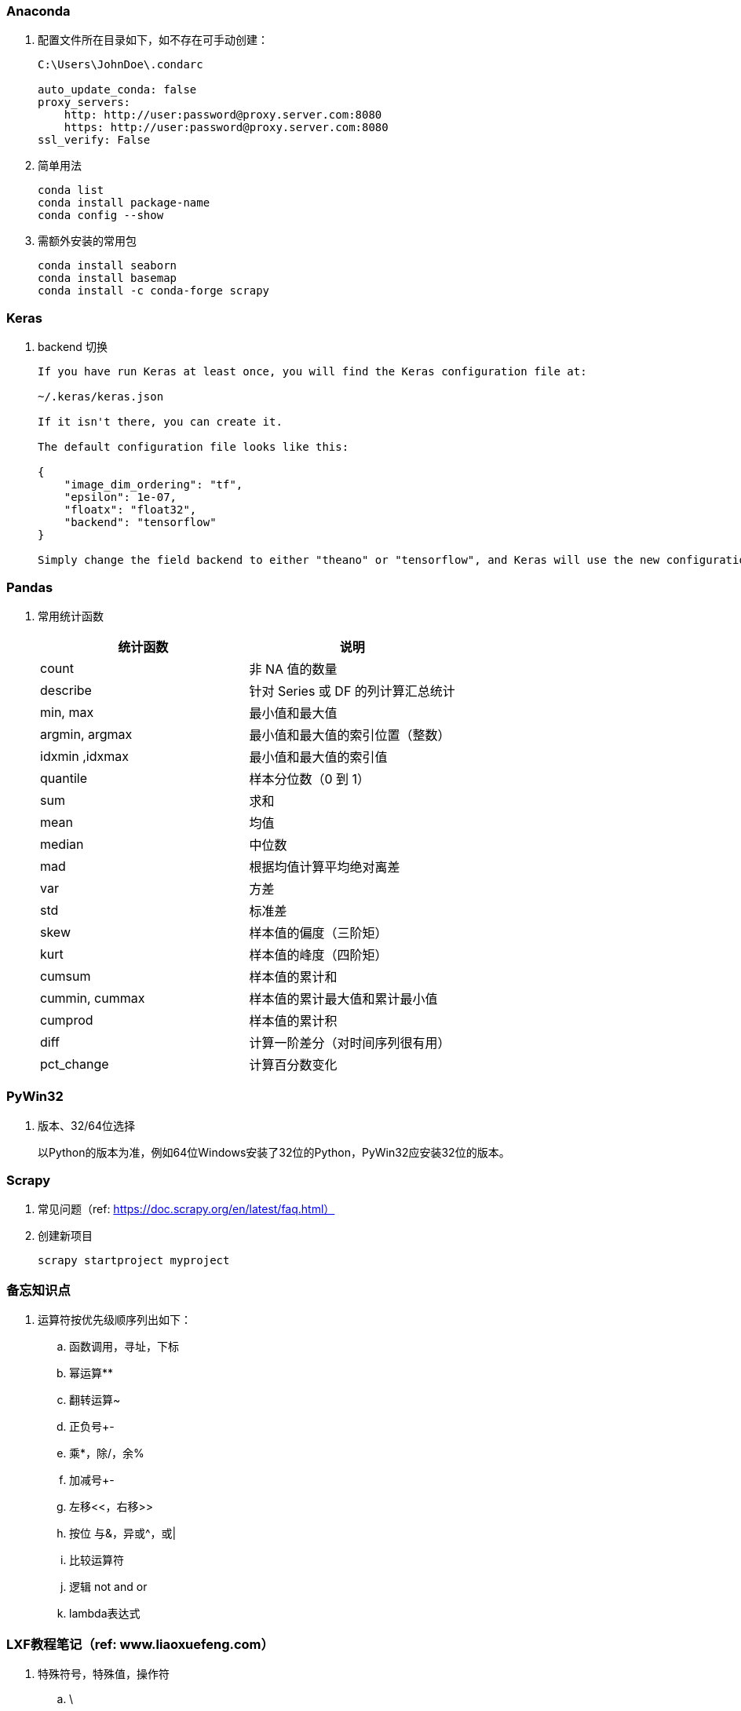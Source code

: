 === Anaconda

. 配置文件所在目录如下，如不存在可手动创建：
+
----
C:\Users\JohnDoe\.condarc

auto_update_conda: false
proxy_servers:
    http: http://user:password@proxy.server.com:8080
    https: http://user:password@proxy.server.com:8080
ssl_verify: False
----

. 简单用法
+
----
conda list
conda install package-name
conda config --show
----

. 需额外安装的常用包
+
----
conda install seaborn
conda install basemap
conda install -c conda-forge scrapy
----

=== Keras

. backend 切换
+
----
If you have run Keras at least once, you will find the Keras configuration file at:

~/.keras/keras.json

If it isn't there, you can create it.

The default configuration file looks like this:

{
    "image_dim_ordering": "tf",
    "epsilon": 1e-07,
    "floatx": "float32",
    "backend": "tensorflow"
}

Simply change the field backend to either "theano" or "tensorflow", and Keras will use the new configuration next time you run any Keras code.
----

=== Pandas

. 常用统计函数
+
|===
|统计函数 |说明

|count | 非 NA 值的数量
|describe | 针对 Series 或 DF 的列计算汇总统计
|min, max | 最小值和最大值
|argmin, argmax | 最小值和最大值的索引位置（整数）
|idxmin ,idxmax | 最小值和最大值的索引值
|quantile | 样本分位数（0 到 1）
|sum | 求和
|mean | 均值
|median | 中位数
|mad | 根据均值计算平均绝对离差
|var | 方差
|std | 标准差
|skew | 样本值的偏度（三阶矩）
|kurt | 样本值的峰度（四阶矩）
|cumsum | 样本值的累计和
|cummin, cummax | 样本值的累计最大值和累计最小值
|cumprod | 样本值的累计积
|diff | 计算一阶差分（对时间序列很有用）
|pct_change | 计算百分数变化
|===

=== PyWin32

. 版本、32/64位选择
+
以Python的版本为准，例如64位Windows安装了32位的Python，PyWin32应安装32位的版本。

=== Scrapy

. 常见问题（ref: https://doc.scrapy.org/en/latest/faq.html）

. 创建新项目
+
----
scrapy startproject myproject
----

=== 备忘知识点

. 运算符按优先级顺序列出如下：
.. 函数调用，寻址，下标
.. 幂运算**
.. 翻转运算~
.. 正负号+-
.. 乘*，除/，余%
.. 加减号+-
.. 左移<<，右移>>
.. 按位 与&，异或^，或|
.. 比较运算符
.. 逻辑 not and or
.. lambda表达式

=== LXF教程笔记（ref: www.liaoxuefeng.com）

. 特殊符号，特殊值，操作符

.. \
+
转义符

.. b''
+
b表示bytes

.. r'\\'
+
使用r后，引号内部的字符串不转义

.. '''...'''
+
交互模式下，三个引号可以表示多行内容

.. None
+
空值是Python里一个特殊的值，用None表示。

.. inf（无限大）
+
整数没有大小限制。浮点数也没有大小限制，但超出一定范围就直接表示为inf（无限大）。

.. //
+
取整除法，返回商的整数部分。

.. %
+
取模，返回除法的余数。

. 变量赋值
+
----
// 指针传递，打印结果为'ABC'。
a = 'ABC'
b = a
a = 'XYZ'
print(b)
----

. 字符串

.. 对于单个字符的编码，Python提供了ord()函数获取字符的整数表示，chr()函数把编码转换为对应的字符
+
----
>>> ord('A')
65
>>> ord('中')
20013
>>> chr(66)
'B'
>>> chr(25991)
'文'
----

.. 如果知道字符的整数编码，还可以用十六进制
+
----
>>> '\u4e2d\u6587'
'中文'
----

.. 以Unicode表示的str通过encode()方法可以编码为指定的bytes
+
----
>>> 'ABC'.encode('ascii')
b'ABC'
>>> '中文'.encode('utf-8')
b'\xe4\xb8\xad\xe6\x96\x87'
----

.. 把bytes变为str，需要用decode()方法
+
----
>>> b'ABC'.decode('ascii')
'ABC'
>>> b'\xe4\xb8\xad\xe6\x96\x87'.decode('utf-8')
'中文'
----

.. len()函数计算的是str的字符数，如果换成bytes，len()函数就计算字节数
+
----
>>> len('ABC')
3
>>> len('中文')
2
>>> len(b'ABC')
3
>>> len(b'\xe4\xb8\xad\xe6\x96\x87')
6
>>> len('中文'.encode('utf-8'))
6
----

.. 为了避免乱码问题，应始终坚持使用UTF-8编码对 str 和 bytes 进行转换。通常在Python源代码文件开头写上如下两行
+
----
#!/usr/bin/env python3
# -*- coding: utf-8 -*-
----

. 格式化

.. 常见占位符
+
|===
|%d |整数
|%f |浮点数
|%s |字符串
|%x |十六进制整数
|%% |转义，表示一个%
|===

.. 格式化整数和浮点数还可以指定是否补0和整数与小数的位数
+
----
>>> '%2d-%02d' % (3, 1)
' 3-01'
>>> '%.2f' % 3.1415926
'3.14'
----

. tuple

.. 因为括号()既可以表示tuple，又可以表示数学公式中的小括号，这种情况下，按小括号进行计算。
要定义一个只有1个元素的tuple，定义时必须加一个逗号,，来消除歧义。
+
----
>>> t = (1)
>>> t
1
>>> t = (1,)
>>> t
(1,)
----

.. “可变的”tuple：tuple每个元素的“指向”不可改变，但指向的List允许改变，参考下例：
+
----
>>> t = ('a', 'b', ['A', 'B'])
>>> t[2][0] = 'X'
>>> t[2][1] = 'Y'
>>> t
('a', 'b', ['X', 'Y'])
----

. pass
+
占位符

. 函数

.. 函数执行完毕也没有return语句时，自动return none。

.. 函数可以同时返回多个值，但其实就是一个tuple。

.. 默认参数
+
----
#  异常
def add_end(L=[]):
    L.append('END')
    return L

>>> add_end()
['END']
>>> add_end()
['END', 'END']

# 正常
def add_end(L=None):
    if L is None:
        L = []
    L.append('END')
    return L

>>> add_end()
['END']
>>> add_end()
['END']
----

.. 可变参数
+
可变参数允许你传入0个或任意个参数，这些可变参数在函数调用时自动组装为一个tuple。
+
----
#  给定一组数字a，b，c……，请计算a2 + b2 + c2 + ……
def calc(*numbers):  #加个*即可
    sum = 0
    for n in numbers:
        sum = sum + n * n
    return sum

----

.. 关键字参数
+
关键字参数允许你传入0个或任意个含参数名的参数，这些关键字参数在函数内部自动组装为一个dict。
+
----
#  给定一组数字a，b，c……，请计算a2 + b2 + c2 + ……
def person(name, age, **kw):
    print('name:', name, 'age:', age, 'other:', kw)

>>> person('Adam', 45, gender='M', job='Engineer')
name: Adam age: 45 other: {'gender': 'M', 'job': 'Engineer'}
>>> extra = {'city': 'Beijing', 'job': 'Engineer'}

#  **extra表示把extra这个dict的所有key-value用关键字参数传入到函数的**kw参数，kw将获得一个dict。
#  注意kw获得的dict是extra的一份拷贝，对kw的改动不会影响到函数外的extra。
>>> person('Jack', 24, **extra)
name: Jack age: 24 other: {'city': 'Beijing', 'job': 'Engineer'}
----

.. 命名关键字参数
+
如果要限制关键字参数的名字，就可以用命名关键字参数，例如，只接收city和job作为关键字参数。
+
----
#  特殊分隔符*后面的参数被视为命名关键字参数。
def person(name, age, *, city, job):
    print(name, age, city, job)

>>> person('Jack', 24, city='Beijing', job='Engineer')
Jack 24 Beijing Engineer

#  如果函数定义中已经有了一个可变参数，后面跟着的命名关键字参数就不再需要一个特殊分隔符*了。
def person(name, age, *args, city, job):
    print(name, age, args, city, job)

#  由于命名关键字参数city具有默认值，调用时，可不传入city参数
def person(name, age, *, city='Beijing', job):
    print(name, age, city, job)

>>> person('Jack', 24, job='Engineer')
Jack 24 Beijing Engineer
----

.. 参数组合

... 参数定义的顺序必须是：必选参数、默认参数、可变参数、命名关键字参数和关键字参数。

... 使用*args和**kw是Python的习惯写法，当然也可以用其他参数名，但最好使用习惯用法。
.... *args是可变参数，args接收的是一个tuple；
.... **kw是关键字参数，kw接收的是一个dict。

. 高级特性

.. 切片
+
L[0:3]表示，从索引0开始取，直到索引3为止，但不包括索引3。即索引0，1，2，正好是3个元素。
如果第一个索引是0，还可以省略。

... 先创建一个0-99的数列：
+
----
>>> L = list(range(100))
>>> L
[0, 1, 2, 3, ..., 99]
----

... 前10个数：
+
----
>>> L[:10]
[0, 1, 2, 3, 4, 5, 6, 7, 8, 9]
----

... 后10个数：
+
----
>>> L[-10:]
[90, 91, 92, 93, 94, 95, 96, 97, 98, 99]
----

... 前11-20个数：
+
----
>>> L[10:20]
[10, 11, 12, 13, 14, 15, 16, 17, 18, 19]
----

... 前10个数，每两个取一个：
+
----
>>> L[:10:2]
[0, 2, 4, 6, 8]
----

... 所有数，每5个取一个：
+
----
>>> L[::5]
[0, 5, 10, 15, 20, 25, 30, 35, 40, 45, 50, 55, 60, 65, 70, 75, 80, 85, 90, 95]
----

... 只写[:]就可以原样复制一个list：
+
----
>>> L[:]
[0, 1, 2, 3, ..., 99]
----

... tuple也可以用切片操作，只是操作的结果仍是tuple：
+
----
>>> (0, 1, 2, 3, 4, 5)[:3]
(0, 1, 2)
----

... 字符串也可以用切片操作，只是操作结果仍是字符串：
+
----
>>> 'ABCDEFG'[:3]
'ABC'
>>> 'ABCDEFG'[::2]
'ACEG'
----

.. 迭代

... 除了有下标的list可以迭代，没有下标的dict也可以迭代。
.... 默认情况下，dict迭代的是key。
.... 如果要迭代value，可以用for value in d.values()。
.... 如果要同时迭代key和value，可以用for k, v in d.items()。

... 字符串也是可迭代对象。

... 判断一个对象是可迭代对象的方法是通过collections模块的Iterable类型判断：
+
----
>>> from collections import Iterable
>>> isinstance('abc', Iterable) # str是否可迭代
True
>>> isinstance([1,2,3], Iterable) # list是否可迭代
True
>>> isinstance(123, Iterable) # 整数是否可迭代
False
----

... Python内置的enumerate函数可以把list变成索引-元素对，在for循环中同时迭代索引和元素本身：
+
----
>>> for i, value in enumerate(['A', 'B', 'C']):
...     print(i, value)
...
0 A
1 B
2 C
----

.. 列表生成式

... 生成list [1, 2, 3, 4, 5, 6, 7, 8, 9, 10]
+
----
>>> list(range(1, 11))
[1, 2, 3, 4, 5, 6, 7, 8, 9, 10]
----

... 生成[1x1, 2x2, 3x3, ..., 10x10]
+
----
>>> [x * x for x in range(1, 11)]
[1, 4, 9, 16, 25, 36, 49, 64, 81, 100]
----

... for循环后面还可以加上if判断，这样我们就可以筛选出仅偶数的平方：
+
----
>>> [x * x for x in range(1, 11) if x % 2 == 0]
[4, 16, 36, 64, 100]
----

... 还可以使用两层循环，可以生成全排列：
+
----
>>> [m + n for m in 'ABC' for n in 'XYZ']
['AX', 'AY', 'AZ', 'BX', 'BY', 'BZ', 'CX', 'CY', 'CZ']
----

... 列出当前目录下的所有文件和目录名，可以通过一行代码实现：
+
----
>>> import os # 导入os模块，模块的概念后面讲到
>>> [d for d in os.listdir('.')] # os.listdir可以列出文件和目录
['.idea', 'test1.py']
----

... for循环可以同时使用多个变量，比如dict的items()可以同时迭代key和value：
+
----
>>> d = {'x': 'A', 'y': 'B', 'z': 'C' }
>>> for k, v in d.items():
...     print(k, '=', v)
...
y = B
x = A
z = C
----

... 列表生成式也可以使用两个变量来生成list：
+
----
>>> d = {'x': 'A', 'y': 'B', 'z': 'C' }
>>> [k + '=' + v for k, v in d.items()]
['y=B', 'x=A', 'z=C']
----

... 把一个list中所有的字符串变成小写：
+
----
>>> L = ['Hello', 'World', 'IBM', 'Apple']
>>> [s.lower() for s in L]
['hello', 'world', 'ibm', 'apple']
----


.. 生成器

... 斐波那契数列（Fibonacci），除第一个和第二个数外，任意一个数都可由前两个数相加得到：
1, 1, 2, 3, 5, 8, 13, 21, 34, ...

.... 用函数打印实现如下：
+
----
def fib(max):
    n, a, b = 0, 0, 1
    while n < max:
        print(b)
        a, b = b, a + b
        n = n + 1
    return 'done'
----

.... 要把fib函数变成generator，只需要把print(b)改为yield b就可以了：
+
----
def fib(max):
    n, a, b = 0, 0, 1
    while n < max:
        yield b
        a, b = b, a + b
        n = n + 1
    return 'done'
----

... 杨辉三角举例实现
+
----
# 期待输出:
# [1]
# [1, 1]
# [1, 2, 1]
# [1, 3, 3, 1]
# [1, 4, 6, 4, 1]
# [1, 5, 10, 10, 5, 1]
# [1, 6, 15, 20, 15, 6, 1]
# [1, 7, 21, 35, 35, 21, 7, 1]
# [1, 8, 28, 56, 70, 56, 28, 8, 1]
# [1, 9, 36, 84, 126, 126, 84, 36, 9, 1]
n = 0
for t in triangles():
    print(t)
    n += 1
    if n == 10:
        break

def triangles():
    mylist = [1]
    while True:
        yield mylist
        mylist.append(0)
        mylist = [mylist[i - 1] + mylist[i] for i in range(len(mylist))]
----


.. 迭代器

... 可以被next()函数调用并不断返回下一个值的对象称为迭代器：Iterator。

... 使用isinstance()可以判断一个对象是否是Iterator对象。
+
----
>>> from collections import Iterator
>>> isinstance((x for x in range(10)), Iterator)
True
>>> isinstance([], Iterator)
False
>>> isinstance({}, Iterator)
False
>>> isinstance('abc', Iterator)
False
----

... 生成器都是Iterator对象，但list、dict、str虽然是Iterable，却不是Iterator。

... 把list、dict、str等Iterable变成Iterator可以使用iter()函数：
+
----
>>> isinstance(iter([]), Iterator)
True
>>> isinstance(iter('abc'), Iterator)
True
----

. 函数式编程

.. 高阶函数

... map/reduce

.... map()函数接收两个参数，一个是函数，一个是Iterable。
map将传入的函数依次作用到序列的每个元素，并把结果作为新的Iterator返回。
+
函数f(x)=x2，要把这个函数作用在一个list [1, 2, 3, 4, 5, 6, 7, 8, 9]上，就可以用map()实现如下：
+
----
>>> def f(x):
...     return x * x
...
>>> r = map(f, [1, 2, 3, 4, 5, 6, 7, 8, 9])
>>> list(r)
[1, 4, 9, 16, 25, 36, 49, 64, 81]
----
+
----
>>> list(map(str, [1, 2, 3, 4, 5, 6, 7, 8, 9]))
['1', '2', '3', '4', '5', '6', '7', '8', '9']
----

.... reduce把一个函数作用在一个序列[x1, x2, x3, ...]上，这个函数必须接收两个参数，
reduce把结果继续和序列的下一个元素做累积计算，其效果就是：
+
----
reduce(f, [x1, x2, x3, x4]) = f(f(f(x1, x2), x3), x4)
----
+
例如对一个序列求和：
+
----
>>> from functools import reduce
>>> def add(x, y):
...     return x + y
...
>>> reduce(add, [1, 3, 5, 7, 9])
25
----
+
把序列[1, 3, 5, 7, 9]变换成整数13579：
+
----
>>> from functools import reduce
>>> def fn(x, y):
...     return x * 10 + y
...
>>> reduce(fn, [1, 3, 5, 7, 9])
13579
----
+
配合map()，我们就可以写出把str转换为int的函数：
+
----
from functools import reduce

def str2int(s):
    def fn(x, y):
        return x * 10 + y
    def char2num(s):
        return {'0': 0, '1': 1, '2': 2, '3': 3, '4': 4, '5': 5, '6': 6, '7': 7, '8': 8, '9': 9}[s]
    return reduce(fn, map(char2num, s))
----

... filter
+
filter()也接收一个函数和一个序列，把传入的函数依次作用于每个元素，
然后根据返回值是True还是False决定保留还是丢弃该元素。
+
用埃氏筛法计算素数的方法举例：
+
----
#  构造一个从3开始的奇数序列
def _odd_iter():
    n = 1
    while True:
        n += 2
        yield n

#  筛选函数
def _not_divisible(n):
    return lambda x: x % n > 0

#  定义一个生成器，不断返回下一个素数
def primes():
    yield 2
    it = _odd_iter() # 初始序列
    while True:
        n = next(it) # 返回序列的第一个数
        yield n
        it = filter(_not_divisible(n), it) # 构造新序列

# 打印1000以内的素数:
for n in primes():
    if n < 1000:
        print(n)
    else:
        break
----

... sorted
+
sorted()函数可以对list进行排序，还可以接收一个key函数来实现自定义的排序，例如按绝对值大小排序：
+
----
>>> sorted([36, 5, -12, 9, -21], key=abs)
[5, 9, -12, -21, 36]
----
+
忽略大小写的排序：
+
----
>>> sorted(['bob', 'about', 'Zoo', 'Credit'], key=str.lower)
['about', 'bob', 'Credit', 'Zoo']
----
+
要进行反向排序，不必改动key函数，可以传入第三个参数reverse=True：
+
----
>>> sorted(['bob', 'about', 'Zoo', 'Credit'], key=str.lower, reverse=True)
['Zoo', 'Credit', 'bob', 'about']
----

.. 返回函数

... 函数作为返回值
+
----
def lazy_sum(*args):
    def sum():
        ax = 0
        for n in args:
            ax = ax + n
        return ax
    return sum
----
+
函数lazy_sum中又定义了函数sum，并且，内部函数sum可以引用外部函数lazy_sum的参数和局部变量，
当lazy_sum返回函数sum时，相关参数和变量都保存在返回的函数中，
这种称为“闭包（Closure）”的程序结构拥有极大的威力。
+
当调用lazy_sum()时，每次调用都会返回一个新的函数，即使传入相同的参数：
+
----
>>> f1 = lazy_sum(1, 3, 5, 7, 9)
>>> f2 = lazy_sum(1, 3, 5, 7, 9)
>>> f1==f2
False
----

... 闭包
+
返回的函数并没有立刻执行，而是直到调用了f()才执行：
+
----
def count():
    fs = []
    for i in range(1, 4):
        def f():
             return i*i
        fs.append(f)
    return fs

f1, f2, f3 = count()

>>> f1()
9
>>> f2()
9
>>> f3()
9
----
+
返回闭包时牢记的一点就是：返回函数不要引用任何循环变量，或者后续会发生变化的变量。
+
如果一定要引用循环变量怎么办？方法是再创建一个函数，用该函数的参数绑定循环变量当前的值，
无论该循环变量后续如何更改，已绑定到函数参数的值不变：
+
----
def count():
    def f(j):
        def g():
            return j*j
        return g
    fs = []
    for i in range(1, 4):
        fs.append(f(i)) # f(i)立刻被执行，因此i的当前值被传入f()
    return fs

>>> f1, f2, f3 = count()
>>> f1()
1
>>> f2()
4
>>> f3()
9
----

.. 匿名函数
+
关键字lambda表示匿名函数，冒号前面的x表示函数参数。
+
----
>>> list(map(lambda x: x * x, [1, 2, 3, 4, 5, 6, 7, 8, 9]))
[1, 4, 9, 16, 25, 36, 49, 64, 81]
----
+
匿名函数lambda x: x * x实际上就是：
+
----
def f(x):
    return x * x
----
+
匿名函数只能有一个表达式，不用写return，返回值就是该表达式的结果。

.. 装饰器
+
在代码运行期间动态增加功能的方式，称之为“装饰器”（Decorator）。

... 一个完整的decorator的写法如下：
+
----
import functools

def log(func):
    @functools.wraps(func)
    def wrapper(*args, **kw):
        print('call %s():' % func.__name__)
        return func(*args, **kw)
    return wrapper
----

... 针对带参数的decorator：
+
----
import functools

def log(text):
    def decorator(func):
        @functools.wraps(func)
        def wrapper(*args, **kw):
            print('%s %s():' % (text, func.__name__))
            return func(*args, **kw)
        return wrapper
    return decorator
----

.. 偏函数

... Python的偏函数（Partial function）和数学意义上的偏函数不一样。

... functools.partial就是帮助我们创建一个偏函数的，不需要我们自己定义int2()，
可以直接使用下面的代码创建一个新的函数int2：
+
----
>>> import functools
>>> int2 = functools.partial(int, base=2)
>>> int2('1000000')
64
>>> int2('1010101')
85
----
+
functools.partial的作用就是，把一个函数的某些参数给固定住（也就是设置默认值），
返回一个新的函数，调用这个新函数会更简单。
+
仅仅是把base参数重新设定默认值为2，但也可以在函数调用时传入其他值：
+
----
>>> int2('1000000', base=10)
1000000
----

... 创建偏函数时，实际上可以接收函数对象、*args和**kw这3个参数，当传入：
+
----
max2 = functools.partial(max, 10)
----
+
实际上会把10作为*args的一部分自动加到左边，也就是：
+
----
max2(5, 6, 7)
----
+
相当于：
+
----
args = (10, 5, 6, 7)
max(*args)
----
+
结果为10。

. 模块

.. 每一个包目录下面都会有一个__init__.py的文件，这个文件是必须存在的，否则，
Python就把这个目录当成普通目录，而不是一个包。

.. __init__.py可以是空文件，也可以有Python代码。

.. 作用域
+
有的函数和变量我们希望仅仅在模块内部使用。在Python中，是通过_前缀来实现的。

.. 所有已安装的内置模块和第三方模块，搜索路径存放在sys模块的path变量中：
+
----
>>> import sys
>>> sys.path
----

.. 要添加自己的搜索目录，有两种方法：

... 一是直接修改sys.path，添加要搜索的目录：
+
----
>>> import sys
>>> sys.path.append('/Users/michael/my_py_scripts')
----
+
这种方法是在运行时修改，运行结束后失效。

... 第二种方法是设置环境变量PYTHONPATH，该环境变量的内容会被自动添加到模块搜索路径中。
注意只需要添加你自己的搜索路径，Python自己本身的搜索路径不受影响。

. 面向对象编程

.. 类和实例
+
----
class Student(object):

    def __init__(self, name, score):
        self.name = name
        self.score = score
----
+
... class后面紧接着是类名，即Student，类名通常是大写开头的单词
... 紧接着是(object)，表示该类是从哪个类继承下来的
... 如果没有合适的继承类，就使用object类，这是所有类最终都会继承的类。


.. 访问限制
... 属性名称前加双下划线(__)表示私有变量
+
----
// 不能直接访问__name是因为解释器对外把__name改成了_Student__name，所以仍能通过_Student__name来访问__name变量。
// 但强烈建议不要这么干，因为不同版本的Python解释器可能会把__name改成不同的变量名。

// 注意下面这种错误写法
>>> bart = Student('Bart Simpson', 98)
>>> bart.get_name()
'Bart Simpson'
>>> bart.__name = 'New Name' # 设置__name变量！
>>> bart.__name
'New Name'
// 表面上外部代码“成功”设置了__name变量，但实际这个__name变量和class内部的__name变量不是一个变量！
// 内部的__name变量已经被Python解释器自动改成了_Student__name，而外部代码给bart新增了一个__name变量。
>>> bart.get_name() # get_name()内部返回self.__name
'Bart Simpson'
----
... 变量名以双下划线开头，并且以双下划线结尾的，是特殊变量，特殊变量可以直接访问
... 单下划线开头的变量名，外部可以访问，但按照约定俗成的用法，“虽然可以被访问，但是，请视为私有变量，不要随意访问”。

.. 继承和多态
... 对于静态语言（例如Java）来说，如果需要传入Animal类型，则传入的对象必须是Animal类型或者它的子类，否则，将无法调用run()方法。
... 对于Python这样的动态语言来说，则不一定需要传入Animal类型。我们只需要保证传入的对象有一个run()方法就可以了。

.. 获取对象信息
... type()函数
... isinstance()函数
... dir()函数
+
获得一个对象的所有属性和方法
... 配合getattr()、setattr()以及hasattr()，可以直接操作一个对象的状态

.. 实例属性和类属性
+
不要把实例属性和类属性使用相同的名字，因为相同名称的实例属性将屏蔽掉类属性，但是当你删除实例属性后，再使用相同的名称，访问到的将是类属性。


. 面向对象高级编程
+
（略）


. 错误、调试和测试

.. 错误处理

... 错误处理

.... 如果先捕获父类异常，子类异常将无法捕获。
.... Python 3 内建 Exception 层次结构如下：
+
----
BaseException
 +-- SystemExit
 +-- KeyboardInterrupt
 +-- GeneratorExit
 +-- Exception
      +-- StopIteration
      +-- StopAsyncIteration
      +-- ArithmeticError
      |    +-- FloatingPointError
      |    +-- OverflowError
      |    +-- ZeroDivisionError
      +-- AssertionError
      +-- AttributeError
      +-- BufferError
      +-- EOFError
      +-- ImportError
           +-- ModuleNotFoundError
      +-- LookupError
      |    +-- IndexError
      |    +-- KeyError
      +-- MemoryError
      +-- NameError
      |    +-- UnboundLocalError
      +-- OSError
      |    +-- BlockingIOError
      |    +-- ChildProcessError
      |    +-- ConnectionError
      |    |    +-- BrokenPipeError
      |    |    +-- ConnectionAbortedError
      |    |    +-- ConnectionRefusedError
      |    |    +-- ConnectionResetError
      |    +-- FileExistsError
      |    +-- FileNotFoundError
      |    +-- InterruptedError
      |    +-- IsADirectoryError
      |    +-- NotADirectoryError
      |    +-- PermissionError
      |    +-- ProcessLookupError
      |    +-- TimeoutError
      +-- ReferenceError
      +-- RuntimeError
      |    +-- NotImplementedError
      |    +-- RecursionError
      +-- SyntaxError
      |    +-- IndentationError
      |         +-- TabError
      +-- SystemError
      +-- TypeError
      +-- ValueError
      |    +-- UnicodeError
      |         +-- UnicodeDecodeError
      |         +-- UnicodeEncodeError
      |         +-- UnicodeTranslateError
      +-- Warning
           +-- DeprecationWarning
           +-- PendingDeprecationWarning
           +-- RuntimeWarning
           +-- SyntaxWarning
           +-- UserWarning
           +-- FutureWarning
           +-- ImportWarning
           +-- UnicodeWarning
           +-- BytesWarning
           +-- ResourceWarning
----
+
.... 使用try...except捕获错误可以跨越多层调用，不需要在每个可能出错的地方去捕获错误，只要在合适的层次去捕获就可以了。

... 调用堆栈
+
如果错误没有被捕获，它就会一直往上抛，最后被Python解释器捕获，打印一个错误信息，然后程序退出。

... 记录错误
+
内置logging模块

... 抛出错误
+
raise语句如果不带参数，就会把当前错误原样抛出。

.. 调试

... 调试
+
直接使用 print() 打印可能有问题的变量

... 断言
+
如果断言失败，assert语句本身就会抛出AssertionError。
启动Python解释器时可以用 -O 参数来关闭assert。

... logging
+
----
import logging
logging.basicConfig(level=logging.INFO)
----
.... 允许指定记录信息的级别，有debug，info，warning，error等几个级别。
.... 通过简单的配置，一条语句可以同时输出到不同的地方，比如console和文件。

... pdb
+
----
// 以参数-m pdb启动，单步执行
python3 -m pdb err.py
----

.... l ：查看代码
.... n ：单步执行
.... p 变量名 ：查看变量
.... q ：结束调试

... pdb.set_trace()
+
不需要单步执行，只需import pdb，在可能出错的地方放置pdb.set_trace()，就可以设置断点。

... IDE

.. 单元测试

... Python自带unittest模块，举例如下：

.... mydict.py
+
----
class Dict(dict):
    def __init__(self, **kw):
        super().__init__(**kw)

    def __getattr__(self, key):
        try:
            return self[key]
        except KeyError:
            raise AttributeError(r"'Dict' object has no attribute '%s'" % key)

    def __setattr__(self, key, value):
        self[key] = value
----

.... mydict_test.py
+
----
import unittest

from mydict import Dict


class TestDict(unittest.TestCase):
    def test_init(self):
        d = Dict(a=1, b='test')
        self.assertEqual(d.a, 1)
        self.assertEqual(d.b, 'test')
        self.assertTrue(isinstance(d, dict))

    def test_key(self):
        d = Dict()
        d['key'] = 'value'
        self.assertEqual(d.key, 'value')

    def test_attr(self):
        d = Dict()
        d.key = 'value'
        self.assertTrue('key' in d)
        self.assertEqual(d['key'], 'value')

    def test_keyerror(self):
        d = Dict()
        with self.assertRaises(KeyError):
            value = d['empty']

    def test_attrerror(self):
        d = Dict()
        with self.assertRaises(AttributeError):
            value = d.empty


if __name__ == '__main__':
    unittest.main()
----

... setUp()和tearDown()
+
.... 这两个方法会分别在每调用一个测试方法的前后分别被执行。
.... 设想测试需要启动一个数据库，这时就可以在setUp()中连接数据库，在tearDown()中关闭数据库，这样不必在每个测试方法中重复相同的代码。

.. 文档测试
+
Python内置的“文档测试”（doctest）模块可以直接提取注释中的代码并执行测试。
+
以下示例无输出，说明doctest都是正确的。如果有问题，比如把__getattr__()方法注释掉，再运行就会报错。
+
----
class Dict(dict):
    '''
    Simple dict but also support access as x.y style.

    >>> d1 = Dict()
    >>> d1['x'] = 100
    >>> d1.x
    100
    >>> d1.y = 200
    >>> d1['y']
    200
    >>> d2 = Dict(a=1, b=2, c='3')
    >>> d2.c
    '3'
    >>> d2['empty']
    Traceback (most recent call last):
        ...
    KeyError: 'empty'
    >>> d2.empty
    Traceback (most recent call last):
        ...
    AttributeError: 'Dict' object has no attribute 'empty'
    '''
    def __init__(self, **kw):
        super(Dict, self).__init__(**kw)

    def __getattr__(self, key):
        try:
            return self[key]
        except KeyError:
            raise AttributeError(r"'Dict' object has no attribute '%s'" % key)

    def __setattr__(self, key, value):
        self[key] = value

if __name__=='__main__':
    import doctest
    doctest.testmod()
----

. IO编程

.. 文件读写

... 读文件
+
----
f = open('/Users/michael/test.txt', 'r')
f.read()
f.close()
----
标示符'r'表示读，如果文件不存在，open()函数就会抛出一个IOError的错误。
如果文件打开成功，接下来调用read()方法可以一次读取文件的全部内容。
+
----
with open('/path/to/file', 'r') as f:
    print(f.read())
----
.... 调用read()会一次性读取文件的全部内容，可反复调用read(size)方法，每次最多读取size个字节的内容。
.... 调用readline()可以每次读取一行内容。
.... 调用readlines()一次读取所有内容并按行返回list。

... file-like Object
.... 像open()函数返回的这种有个read()方法的对象，在Python中统称为file-like Object。
.... file-like Object不要求从特定类继承，只要写个read()方法就行。
.... StringIO就是在内存中创建的file-like Object，常用作临时缓冲。

... 二进制文件
要读取二进制文件，比如图片、视频等等，用'rb'模式打开文件即可：
+
----
>>> f = open('/Users/michael/test.jpg', 'rb')
>>> f.read()
b'\xff\xd8\xff\xe1\x00\x18Exif\x00\x00...' # 十六进制表示的字节
----

... 字符编码
要读取非UTF-8编码的文本文件，需要给open()函数传入encoding参数，例如，读取GBK编码的文件：
+
----
>>> f = open('/Users/michael/gbk.txt', 'r', encoding='gbk')
>>> f.read()
'测试'
----
遇到编码不规范的文件，open()函数还接收一个errors参数，表示如果遇到编码错误后如何处理。最简单的方式是直接忽略：
+
----
f = open('/Users/michael/gbk.txt', 'r', encoding='gbk', errors='ignore')
----

... 写文件
调用open()函数时，传入标识符'w'或者'wb'表示写文本文件或写二进制文件：
+
----
>>> f = open('/Users/michael/test.txt', 'w')
>>> f.write('Hello, world!')
>>> f.close()
----
操作系统往往不会立刻把数据写入磁盘，而是放到内存缓存起来，只有调用close()方法时，操作系统才保证把没有写入的数据全部写入磁盘。
+
----
with open('/Users/michael/test.txt', 'w') as f:
    f.write('Hello, world!')
----
要写入特定编码的文本文件，需传入encoding参数。

.. StringIO 和 BytesIO
+
（略）

.. 操作文件和目录

... Python内置的os模块可以直接调用操作系统提供的接口函数。一部分在os模块中，另一部分在os.path模块中。
+
----
>>> import os
>>> os.name
>>> os.environ
>>> os.environ.get('key')

# 查看当前目录的绝对路径:
>>> os.path.abspath('.')
'/Users/michael'
# 在某个目录下创建一个新目录，首先把新目录的完整路径表示出来:
>>> os.path.join('/Users/michael', 'testdir')
'/Users/michael/testdir'
# 然后创建一个目录:
>>> os.mkdir('/Users/michael/testdir')
# 删掉一个目录:
>>> os.rmdir('/Users/michael/testdir')
----

... 把两个路径合成一个时，不要直接拼字符串，而要通过os.path.join()函数，这样可以正确处理不同操作系统的路径分隔符。
要拆分路径时，同理，要用os.path.split()函数。
+
----
>>> os.path.split('/Users/michael/testdir/file.txt')
('/Users/michael/testdir', 'file.txt')
----

... os.path.splitext()可以直接得到文件扩展名：
+
----
>>> os.path.splitext('/path/to/file.txt')
('/path/to/file', '.txt')
----
+
这些合并、拆分路径的函数并不要求目录和文件要真实存在，它们只对字符串进行操作。

... 重命名和删除
+
----
# 对文件重命名:
>>> os.rename('test.txt', 'test.py')
# 删掉文件:
>>> os.remove('test.py')
----

... 复制
复制文件的函数在os模块中不存在！原因是复制文件并非由操作系统提供的系统调用。

... shutil模块提供了copyfile()的函数，shutil模块中有很多实用函数，可以看做是os模块的补充。

... 过滤文件
+
----
# 列出当前目录下的所有目录
>>> [x for x in os.listdir('.') if os.path.isdir(x)]
['.lein', '.local', '.m2', '.npm', '.ssh', '.Trash', '.vim', 'Applications', 'Desktop', ...]

# 列出所有的.py文件
>>> [x for x in os.listdir('.') if os.path.isfile(x) and os.path.splitext(x)[1]=='.py']
['apis.py', 'config.py', 'models.py', 'pymonitor.py', 'test_db.py', 'urls.py', 'wsgiapp.py']
----

.. 序列化

... Pickle

.... 序列化在Python中叫pickling(腌渍)，在其他语言中也被称之为serialization，marshalling，flattening等等。
+
----
>>> import pickle
>>> d = dict(name='Bob', age=20, score=88)
>>> pickle.dumps(d)
b'\x80\x03}q\x00(X\x03\x00\x00\x00ageq\x01K\x14X\x05\x00\x00\x00scoreq\x02KXX\x04\x00\x00\x00nameq\x03X\x03\x00\x00\x00Bobq\x04u.'

>>> f = open('dump.txt', 'wb')
>>> pickle.dump(d, f)
>>> f.close()
----

.... 反序列化为unpickling。
+
----
>>> f = open('dump.txt', 'rb')
>>> d = pickle.load(f)
>>> f.close()
>>> d
{'age': 20, 'score': 88, 'name': 'Bob'}
----

.... Pickle只能用于Python，且不同版本可能彼此不兼容，因此只能用Pickle保存那些不重要的数据。

... JSON
要在不同的编程语言之间传递对象，就必须把对象序列化为标准格式，比如XML，但更好的方法是序列化为JSON。

.... 类型对照表
+
|===
|JSON类型 |Python类型
|{} |dict
|[] |list
|"string" |str
|1234.56 |int或float
|true/false |True/False
|null | None
|===

.... 把Python对象变成一个JSON：
+
----
>>> import json
>>> d = dict(name='Bob', age=20, score=88)
>>> json.dumps(d)
'{"age": 20, "score": 88, "name": "Bob"}'
----

.... 把JSON反序列化为Python对象
+
----
>>> json_str = '{"age": 20, "score": 88, "name": "Bob"}'
>>> json.loads(json_str)
{'age': 20, 'score': 88, 'name': 'Bob'}
----

.... JSON标准规定JSON编码是UTF-8

.... 把类class序列化为JSON：
+
----
import json

class Student(object):
    def __init__(self, name, age, score):
        self.name = name
        self.age = age
        self.score = score

def student2dict(std):
    return {
        'name': std.name,
        'age': std.age,
        'score': std.score
    }

s = Student('Bob', 20, 88)
print(json.dumps(s, default=student2dict))
----
+
上面的方法如果换一个类的实例，将无法序列化为JSON。把任意class的实例变为dict可用如下方法：
+
----
# 因为通常class的实例都有一个__dict__属性，它就是一个dict
print(json.dumps(s, default=lambda obj: obj.__dict__))
----

.... 把JSON反序列化为一个类的对象实例，使用loads()方法：
+
----
def dict2student(d):
    return Student(d['name'], d['age'], d['score'])

json_str = '{"age": 20, "score": 88, "name": "Bob"}'
print(json.loads(json_str, object_hook=dict2student))
----


. 进程和线程
+
（略）


. 正则表达式

.. 基础
+
----
\d      # 一个数字
\w      # 一个字母或数字
.       # 任意字符
*       # 任意个字符（包括0个）
+       # 至少一个字符
?       # 0个或1个字符
{n}     # n个字符
{n,m}   # n-m个字符
----

.. 进阶
+
----
[]      # 范围
[0-9a-zA-Z\_]   # 匹配一个数字、字母或者下划线

A|B     # 匹配A或B
(P|p)ython  # 可以匹配'Python'或者'python'

^       # 行的开头
^\d     # 必须以数字开头

$       # 行的结束
\d$     # 表示必须以数字结束
----

.. re模块
+
match()方法判断是否匹配，如果匹配成功，返回一个Match对象，否则返回None。

.. 切分字符串
+
----
>>> 'a b   c'.split(' ')
['a', 'b', '', '', 'c']

>>> re.split(r'\s+', 'a b   c')
['a', 'b', 'c']

>>> re.split(r'[\s\,\;]+', 'a,b;; c  d')
['a', 'b', 'c', 'd']
----

.. 分组
+
用()表示要提取的分组（Group）：
+
----
>>> m = re.match(r'^(\d{3})-(\d{3,8})$', '010-12345')
>>> m
<_sre.SRE_Match object; span=(0, 9), match='010-12345'>
>>> m.group(0)
'010-12345'
>>> m.group(1)
'010'
>>> m.group(2)
'12345'
----
+
group(0)是原始字符串，group(1)、group(2)……表示第1、2、……个子串。

.. 贪婪匹配
+
正则匹配默认是贪婪匹配，也就是匹配尽可能多的字符。举例如下，匹配出数字后面的0：
+
----
>>> re.match(r'^(\d+)(0*)$', '1002300').groups()
('1002300', '')
----
+
加个?就可以让\d+采用非贪婪匹配：
+
----
>>> re.match(r'^(\d+?)(0*)$', '1002300').groups()
('10023', '00')
----

.. 编译

... 在Python中使用正则表达式时，re模块内部会干两件事情：
.... 编译正则表达式，如果正则表达式的字符串本身不合法，会报错；
.... 用编译后的正则表达式去匹配字符串。

... 如果一个正则表达式要重复使用几千次，出于效率考虑，可以预编译该表达式：
+
----
>>> import re
# 编译:
>>> re_telephone = re.compile(r'^(\d{3})-(\d{3,8})$')
# 使用：
>>> re_telephone.match('010-12345').groups()
('010', '12345')
>>> re_telephone.match('010-8086').groups()
('010', '8086')
----


. 常用内建模块

.. datetime



.. collections




.. base64




.. struct




.. hashlib





.. itertools



.. contextlib




.. XML




.. HTMLParser



.. urllib




. 常用第三方模块

.. PIL


. virtualenv


. 图形界面
+
（略）

. 网络编程
+
（略）


. 电子邮件

.. SMTP发送邮件
+
示例代码：
+
----
# coding=UTF-8


from email import encoders
from email.header import Header
from email.mime.base import MIMEBase
from email.mime.multipart import MIMEMultipart
from email.mime.text import MIMEText
from email.utils import parseaddr, formataddr

import smtplib

def _format_addr(s):
    name, addr = parseaddr(s)
    return formataddr((Header(name, 'utf-8').encode(), addr))

from_addr = input('From: ')
password = input('Password: ')
to_addr = input('To: ')
smtp_server = input('SMTP server: ')

# 邮件对象:
msg = MIMEMultipart()
msg['From'] = _format_addr('Python爱好者 <%s>' % from_addr)
msg['To'] = _format_addr('管理员 <%s>' % to_addr)
msg['Subject'] = Header('来自SMTP的问候……', 'utf-8').encode()

# 邮件正文是MIMEText:
# msg.attach(MIMEText('send with file...', 'plain', 'utf-8'))
msg.attach(MIMEText('<html><body><h1>Hello</h1>' +
    '<p><img src="cid:0"></p>' +
    '</body></html>', 'html', 'utf-8'))

# 添加附件就是加上一个MIMEBase，从本地读取一个图片:
with open(r'C:\png-0002.jpg', 'rb') as f:
    # 设置附件的MIME和文件名，这里是png类型:
    mime = MIMEBase('image', 'png', filename='test.png')
    # 加上必要的头信息:
    mime.add_header('Content-Disposition', 'attachment', filename='test.png')
    mime.add_header('Content-ID', '<0>')
    mime.add_header('X-Attachment-Id', '0')
    # 把附件的内容读进来:
    mime.set_payload(f.read())
    # 用Base64编码:
    encoders.encode_base64(mime)
    # 添加到MIMEMultipart:
    msg.attach(mime)

server = smtplib.SMTP(smtp_server, 25)
server.set_debuglevel(1)
# server.login(from_addr, password)
server.sendmail(from_addr, [to_addr], msg.as_string())
server.quit()

----
+
邮件对象的嵌套关系如下：
+
----
Message
+- MIMEBase
   +- MIMEMultipart
   +- MIMENonMultipart
      +- MIMEMessage
      +- MIMEText
      +- MIMEImage
----


.. POP3收取邮件



. 访问数据库

.. sqlite
+
Python内置了SQLite3。cursor示例：
+
----
cursor.execute('select * from user where name=? and pwd=?', ('abc', 'password'))
----
+
要确保打开的Connection对象和Cursor对象都正确地被关闭，否则，资源就会泄露。

.. ORM框架SQLAlchemy

. Web开发
+
（略）

. 异步IO
+
（略）




